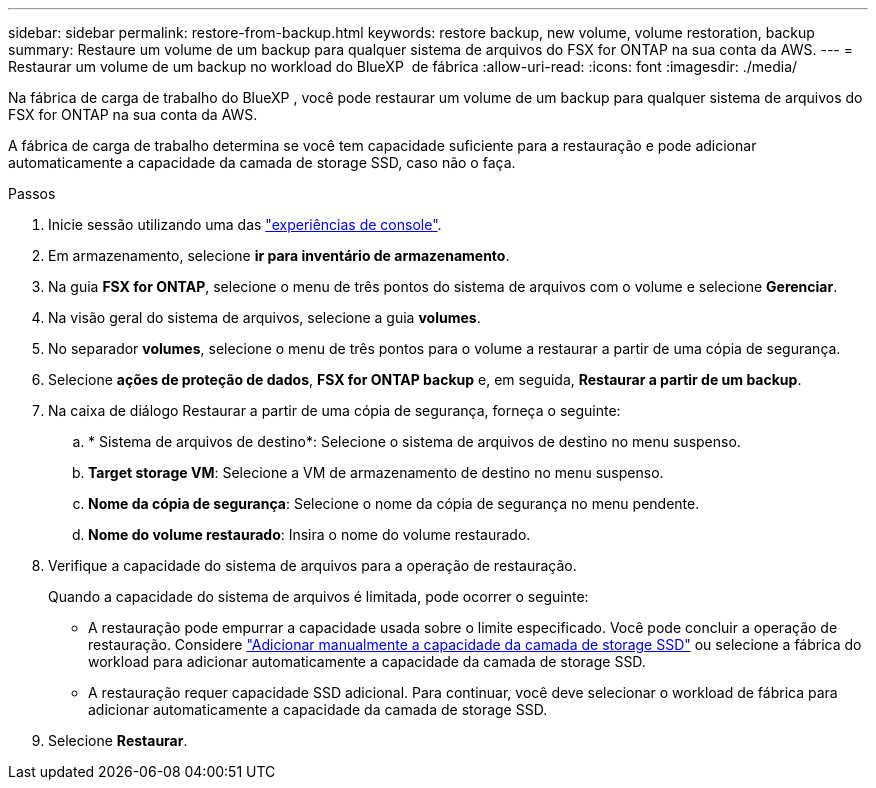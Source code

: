 ---
sidebar: sidebar 
permalink: restore-from-backup.html 
keywords: restore backup, new volume, volume restoration, backup 
summary: Restaure um volume de um backup para qualquer sistema de arquivos do FSX for ONTAP na sua conta da AWS. 
---
= Restaurar um volume de um backup no workload do BlueXP  de fábrica
:allow-uri-read: 
:icons: font
:imagesdir: ./media/


[role="lead"]
Na fábrica de carga de trabalho do BlueXP , você pode restaurar um volume de um backup para qualquer sistema de arquivos do FSX for ONTAP na sua conta da AWS.

A fábrica de carga de trabalho determina se você tem capacidade suficiente para a restauração e pode adicionar automaticamente a capacidade da camada de storage SSD, caso não o faça.

.Passos
. Inicie sessão utilizando uma das link:https://docs.netapp.com/us-en/workload-setup-admin/console-experiences.html["experiências de console"^].
. Em armazenamento, selecione *ir para inventário de armazenamento*.
. Na guia *FSX for ONTAP*, selecione o menu de três pontos do sistema de arquivos com o volume e selecione *Gerenciar*.
. Na visão geral do sistema de arquivos, selecione a guia *volumes*.
. No separador *volumes*, selecione o menu de três pontos para o volume a restaurar a partir de uma cópia de segurança.
. Selecione *ações de proteção de dados*, *FSX for ONTAP backup* e, em seguida, *Restaurar a partir de um backup*.
. Na caixa de diálogo Restaurar a partir de uma cópia de segurança, forneça o seguinte:
+
.. * Sistema de arquivos de destino*: Selecione o sistema de arquivos de destino no menu suspenso.
.. *Target storage VM*: Selecione a VM de armazenamento de destino no menu suspenso.
.. *Nome da cópia de segurança*: Selecione o nome da cópia de segurança no menu pendente.
.. *Nome do volume restaurado*: Insira o nome do volume restaurado.


. Verifique a capacidade do sistema de arquivos para a operação de restauração.
+
Quando a capacidade do sistema de arquivos é limitada, pode ocorrer o seguinte:

+
** A restauração pode empurrar a capacidade usada sobre o limite especificado. Você pode concluir a operação de restauração. Considere link:increase-file-system-capacity.html["Adicionar manualmente a capacidade da camada de storage SSD"] ou selecione a fábrica do workload para adicionar automaticamente a capacidade da camada de storage SSD.
** A restauração requer capacidade SSD adicional. Para continuar, você deve selecionar o workload de fábrica para adicionar automaticamente a capacidade da camada de storage SSD.


. Selecione *Restaurar*.

